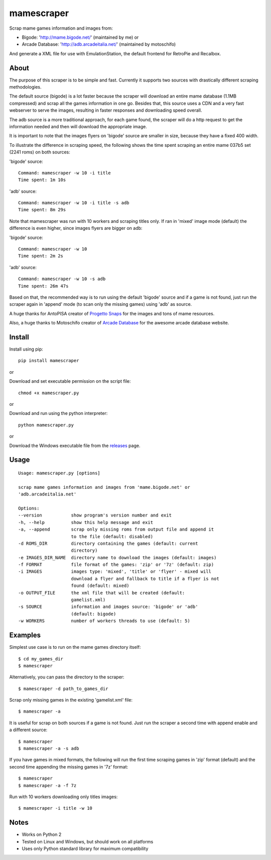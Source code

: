 mamescraper
===========

Scrap mame games information and images from:

- Bigode: 'http://mame.bigode.net/' (maintained by me) or
- Arcade Database: 'http://adb.arcadeitalia.net/' (maintained by motoschifo)

And generate a XML file for use with EmulationStation, the default frontend for RetroPie and Recalbox.

About
-----

The purpose of this scraper is to be simple and fast. Currently it supports
two sources with drastically different scraping methodologies.

The default source (bigode) is a lot faster because the scraper will download
an entire mame database (1.1MB compressed) and scrap all the games information
in one go. Besides that, this source uses a CDN and a very fast webserver to
serve the images, resulting in faster responses and downloading speed overall.

The adb source is a more traditional approach, for each game found, the scraper
will do a http request to get the information needed and then will download the
appropriate image.

It is important to note that the images flyers on 'bigode' source are smaller
in size, because they have a fixed 400 width.

To illustrate the difference in scraping speed, the following shows the time
spent scraping an entire mame 037b5 set (2241 roms) on both sources:

'bigode' source:

::

    Command: mamescraper -w 10 -i title
    Time spent: 1m 10s

'adb' source:

::

    Command: mamescraper -w 10 -i title -s adb
    Time spent: 8m 29s

Note that mamescraper was run with 10 workers and scraping titles only. If ran
in 'mixed' image mode (default) the difference is even higher, since images
flyers are bigger on adb:

'bigode' source:

::

    Command: mamescraper -w 10
    Time spent: 2m 2s


'adb' source:

::

    Command: mamescraper -w 10 -s adb
    Time spent: 26m 47s

Based on that, the recommended way is to run using the default 'bigode' source
and if a game is not found, just run the scraper again in 'append' mode
(to scan only the missing games) using 'adb' as source.

A huge thanks for AntoPISA creator of `Progetto Snaps <http://www.progettosnaps.net/>`_
for the images and tons of mame resources.

Also, a huge thanks to Motoschifo creator of `Arcade Database <http://adb.arcadeitalia.net/>`_
for the awesome arcade database website.

Install
-------

Install using pip:

::

    pip install mamescraper

or

Download and set executable permission on the script file:

::

    chmod +x mamescraper.py

or

Download and run using the python interpreter:

::

    python mamescraper.py

or

Download the Windows executable file from the `releases <https://github.com/pdrb/mamescraper/releases>`_ page.

Usage
-----

::

    Usage: mamescraper.py [options]

    scrap mame games information and images from 'mame.bigode.net' or
    'adb.arcadeitalia.net'

    Options:
    --version           show program's version number and exit
    -h, --help          show this help message and exit
    -a, --append        scrap only missing roms from output file and append it
                        to the file (default: disabled)
    -d ROMS_DIR         directory containing the games (default: current
                        directory)
    -e IMAGES_DIR_NAME  directory name to download the images (default: images)
    -f FORMAT           file format of the games: 'zip' or '7z' (default: zip)
    -i IMAGES           images type: 'mixed', 'title' or 'flyer' - mixed will
                        download a flyer and fallback to title if a flyer is not
                        found (default: mixed)
    -o OUTPUT_FILE      the xml file that will be created (default:
                        gamelist.xml)
    -s SOURCE           information and images source: 'bigode' or 'adb'
                        (default: bigode)
    -w WORKERS          number of workers threads to use (default: 5)

Examples
--------

Simplest use case is to run on the mame games directory itself:

::

    $ cd my_games_dir
    $ mamescraper

Alternatively, you can pass the directory to the scraper:

::

    $ mamescraper -d path_to_games_dir

Scrap only missing games in the existing 'gamelist.xml' file:

::

    $ mamescraper -a

It is useful for scrap on both sources if a game is not found. Just run the
scraper a second time with append enable and a different source:

::

    $ mamescraper
    $ mamescraper -a -s adb

If you have games in mixed formats, the following will run the first time
scraping games in 'zip' format (default) and the second time appending the
missing games in '7z' format:

::

    $ mamescraper
    $ mamescraper -a -f 7z

Run with 10 workers downloading only titles images:

::

    $ mamescraper -i title -w 10

Notes
-----

- Works on Python 2
- Tested on Linux and Windows, but should work on all platforms
- Uses only Python standard library for maximum compatibility
